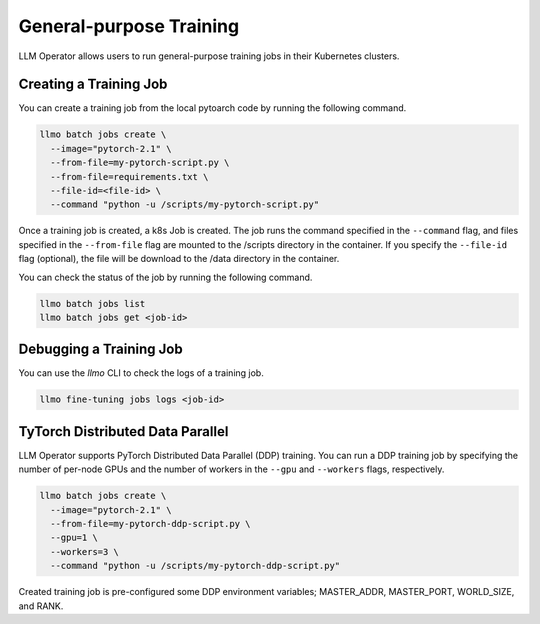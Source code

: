 General-purpose Training
========================

LLM Operator allows users to run general-purpose training jobs in their Kubernetes clusters.

Creating a Training Job
-----------------------

You can create a training job from the local pytoarch code by running the following command.

.. code-block:: console

   llmo batch jobs create \
     --image="pytorch-2.1" \
     --from-file=my-pytorch-script.py \
     --from-file=requirements.txt \
     --file-id=<file-id> \
     --command "python -u /scripts/my-pytorch-script.py"

Once a training job is created, a k8s Job is created. The job runs the command specified in the ``--command`` flag, and files specified in the ``--from-file`` flag are mounted to the /scripts directory in the container. If you specify the ``--file-id`` flag (optional), the file will be download to the /data directory in the container.

You can check the status of the job by running the following command.

.. code-block:: console

   llmo batch jobs list
   llmo batch jobs get <job-id>

Debugging a Training Job
------------------------

You can use the `llmo` CLI to check the logs of a training job.

.. code-block:: console

   llmo fine-tuning jobs logs <job-id>


TyTorch Distributed Data Parallel
---------------------------------

LLM Operator supports PyTorch Distributed Data Parallel (DDP) training. You can run a DDP training job by specifying the number of per-node GPUs and the number of workers in the ``--gpu`` and ``--workers`` flags, respectively.

.. code-block:: console

   llmo batch jobs create \
     --image="pytorch-2.1" \
     --from-file=my-pytorch-ddp-script.py \
     --gpu=1 \
     --workers=3 \
     --command "python -u /scripts/my-pytorch-ddp-script.py"

Created training job is pre-configured some DDP environment variables; MASTER_ADDR, MASTER_PORT, WORLD_SIZE, and RANK.
